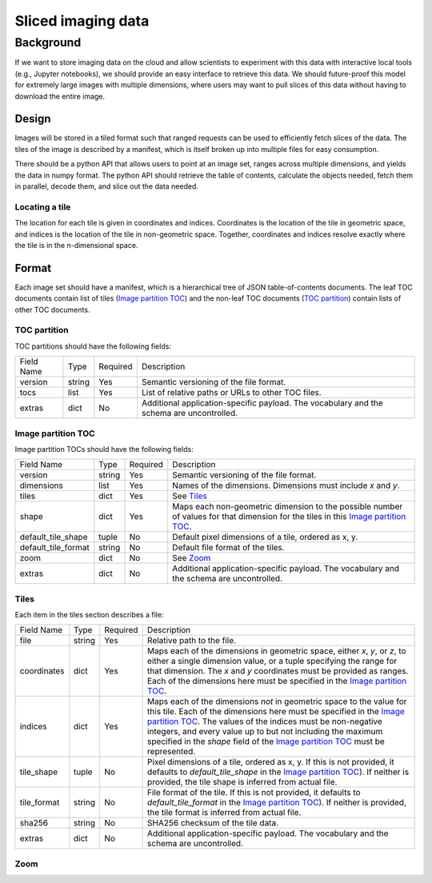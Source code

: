 ===================
Sliced imaging data
===================

Background
==========

If we want to store imaging data on the cloud and allow scientists to experiment with this data with interactive local tools (e.g., Jupyter notebooks), we should provide an easy interface to retrieve this data.  We should future-proof this model for extremely large images with multiple dimensions, where users may want to pull slices of this data without having to download the entire image.

Design
------

Images will be stored in a tiled format such that ranged requests can be used to efficiently fetch slices of the data.  The tiles of the image is described by a manifest, which is itself broken up into multiple files for easy consumption.

There should be a python API that allows users to point at an image set, ranges across multiple dimensions, and yields the data in numpy format.  The python API should retrieve the table of contents, calculate the objects needed, fetch them in parallel, decode them, and slice out the data needed.

Locating a tile
~~~~~~~~~~~~~~~

The location for each tile is given in coordinates and indices.  Coordinates is the location of the tile in geometric space, and indices is the location of the tile in non-geometric space.  Together, coordinates and indices resolve exactly where the tile is in the n-dimensional space.

Format
------

Each image set should have a manifest, which is a hierarchical tree of JSON table-of-contents documents.  The leaf TOC documents contain list of tiles (`Image partition TOC`_) and the non-leaf TOC documents (`TOC partition`_) contain lists of other TOC documents.

.. _`TOC partition`:

TOC partition
~~~~~~~~~~~~~

TOC partitions should have the following fields:

===================  ======  ========  =================================================================================
Field Name           Type    Required  Description
-------------------  ------  --------  ---------------------------------------------------------------------------------
version              string  Yes       Semantic versioning of the file format.
tocs                 list    Yes       List of relative paths or URLs to other TOC files.
extras               dict    No        Additional application-specific payload.  The vocabulary and the schema are
                                       uncontrolled.
===================  ======  ========  =================================================================================

.. _`Image partition TOC`:

Image partition TOC
~~~~~~~~~~~~~~~~~~~

Image partition TOCs should have the following fields:

===================  ======  ========  =================================================================================
Field Name           Type    Required  Description
-------------------  ------  --------  ---------------------------------------------------------------------------------
version              string  Yes       Semantic versioning of the file format.
dimensions           list    Yes       Names of the dimensions.  Dimensions must include `x` and `y`.
tiles                dict    Yes       See Tiles_
shape                dict    Yes       Maps each non-geometric dimension to the possible number of values for that
                                       dimension for the tiles in this `Image partition TOC`_.
default_tile_shape   tuple   No        Default pixel dimensions of a tile, ordered as x, y.
default_tile_format  string  No        Default file format of the tiles.
zoom                 dict    No        See Zoom_
extras               dict    No        Additional application-specific payload.  The vocabulary and the schema are
                                       uncontrolled.
===================  ======  ========  =================================================================================

.. _Tiles:

Tiles
~~~~~

Each item in the tiles section describes a file:

============  ======  ========  ========================================================================================
Field Name    Type    Required  Description
------------  ------  --------  ----------------------------------------------------------------------------------------
file          string  Yes       Relative path to the file.
coordinates   dict    Yes       Maps each of the dimensions in geometric space, either `x`, `y`, or `z`, to either a
                                single dimension value, or a tuple specifying the range for that dimension.  The `x` and
                                `y` coordinates must be provided as ranges.   Each of the dimensions here must be
                                specified in the `Image partition TOC`_.
indices       dict    Yes       Maps each of the dimensions *not* in geometric space to the value for this tile.  Each
                                of the dimensions here must be specified in the `Image partition TOC`_.  The values of
                                the indices must be non-negative integers, and every value up to but not including the
                                maximum specified in the `shape` field of the `Image partition TOC`_ must be
                                represented.
tile_shape    tuple   No        Pixel dimensions of a tile, ordered as x, y.  If this is not provided, it defaults to
                                `default_tile_shape` in the `Image partition TOC`_).  If neither is provided, the tile
                                shape is inferred from actual file.
tile_format   string  No        File format of the tile.  If this is not provided, it defaults to `default_tile_format`
                                in the `Image partition TOC`_).  If neither is provided, the tile format is inferred
                                from actual file.
sha256        string  No        SHA256 checksum of the tile data.
extras        dict    No        Additional application-specific payload.  The vocabulary and the schema are
                                uncontrolled.
============  ======  ========  ========================================================================================

.. _Zoom:

Zoom
~~~~
